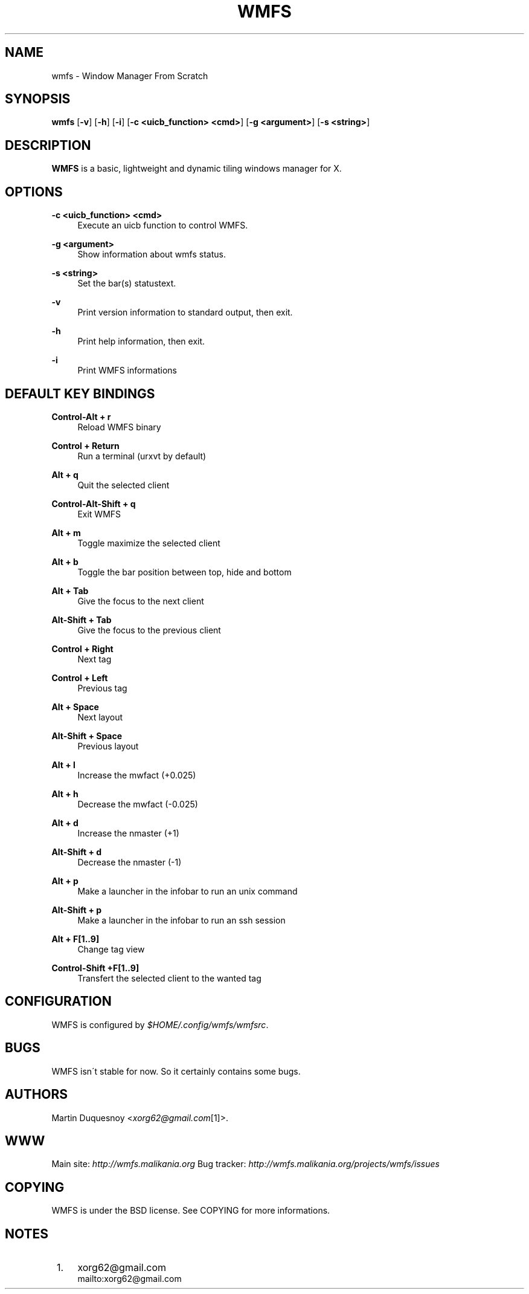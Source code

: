 .\"     Title: wmfs
.\"    Author:
.\" Generator: DocBook XSL Stylesheets v1.73.2 <http://docbook.sf.net/>
.\"      Date: 04/22/2009
.\"    Manual: manual of wmfs
.\"    Source: wmfs 0.1rc4 (On The Run)
.\"
.TH "WMFS" "1" "04/22/2009" "wmfs 0\&.1rc4 (On The Run)" "manual of wmfs"
.\" disable hyphenation
.nh
.\" disable justification (adjust text to left margin only)
.ad l
.SH "NAME"
wmfs \- Window Manager From Scratch
.SH "SYNOPSIS"
\fBwmfs\fR [\fB\-v\fR] [\fB\-h\fR] [\fB\-i\fR] [\fB\-c <uicb_function> <cmd>\fR] [\fB\-g <argument>\fR] [\fB\-s <string>\fR]
.sp
.SH "DESCRIPTION"
\fBWMFS\fR is a basic, lightweight and dynamic tiling windows manager for X\&.
.sp
.SH "OPTIONS"
.PP
\fB\-c <uicb_function> <cmd>\fR
.RS 4
Execute an uicb function to control WMFS\&.
.RE
.PP
\fB\-g <argument>\fR
.RS 4
Show information about wmfs status\&.
.RE
.PP
\fB\-s <string>\fR
.RS 4
Set the bar(s) statustext\&.
.RE
.PP
\fB\-v\fR
.RS 4
Print version information to standard output, then exit\&.
.RE
.PP
\fB\-h\fR
.RS 4
Print help information, then exit\&.
.RE
.PP
\fB\-i\fR
.RS 4
Print WMFS informations
.RE
.SH "DEFAULT KEY BINDINGS"
.PP
\fBControl\-Alt + r\fR
.RS 4
Reload WMFS binary
.RE
.PP
\fBControl + Return\fR
.RS 4
Run a terminal (urxvt by default)
.RE
.PP
\fBAlt + q\fR
.RS 4
Quit the selected client
.RE
.PP
\fBControl\-Alt\-Shift + q\fR
.RS 4
Exit WMFS
.RE
.PP
\fBAlt + m \fR
.RS 4
Toggle maximize the selected client
.RE
.PP
\fBAlt + b \fR
.RS 4
Toggle the bar position between top, hide and bottom
.RE
.PP
\fBAlt + Tab\fR
.RS 4
Give the focus to the next client
.RE
.PP
\fBAlt\-Shift + Tab\fR
.RS 4
Give the focus to the previous client
.RE
.PP
\fBControl + Right\fR
.RS 4
Next tag
.RE
.PP
\fBControl + Left\fR
.RS 4
Previous tag
.RE
.PP
\fBAlt + Space\fR
.RS 4
Next layout
.RE
.PP
\fBAlt\-Shift + Space\fR
.RS 4
Previous layout
.RE
.PP
\fBAlt + l\fR
.RS 4
Increase the mwfact (+0\&.025)
.RE
.PP
\fBAlt + h\fR
.RS 4
Decrease the mwfact (\-0\&.025)
.RE
.PP
\fBAlt + d\fR
.RS 4
Increase the nmaster (+1)\fR
.RE
.PP
\fBAlt\-Shift + d\fR
.RS 4
Decrease the nmaster (-1)\fR
.RE
.PP
\fBAlt + p\fR
.RS 4
Make a launcher in the infobar to run an unix command\fR
.RE
.PP
\fBAlt\-Shift + p\fR
.RS 4
Make a launcher in the infobar to run an ssh session\fR
.RE
.PP
\fBAlt + F[1\&.\&.9]\fR
.RS 4
Change tag view
.RE
.PP
\fBControl\-Shift +F[1\&.\&.9]\fR
.RS 4
Transfert the selected client to the wanted tag
.RE
.SH "CONFIGURATION"
WMFS is configured by \fI$HOME/\&.config/wmfs/wmfsrc\fR\&.
.sp
.SH "BUGS"
WMFS isn\'t stable for now\&. So it certainly contains some bugs\&.
.sp
.SH "AUTHORS"
Martin Duquesnoy <\fIxorg62@gmail\&.com\fR\&[1]>\&.
.sp
.SH "WWW"
Main site: \fIhttp://wmfs\&.malikania\&.org\fR Bug tracker: \fIhttp://wmfs\&.malikania\&.org/projects/wmfs/issues\fR
.sp
.SH "COPYING"
WMFS is under the BSD license\&. See COPYING for more informations\&.
.sp
.SH "NOTES"
.IP " 1." 4
xorg62@gmail.com
.RS 4
\%mailto:xorg62@gmail.com
.RE
